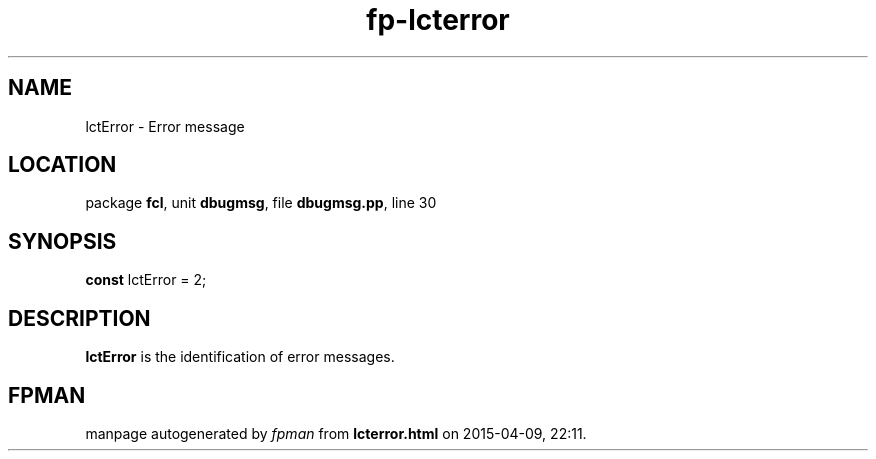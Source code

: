 .\" file autogenerated by fpman
.TH "fp-lcterror" 3 "2014-03-14" "fpman" "Free Pascal Programmer's Manual"
.SH NAME
lctError - Error message
.SH LOCATION
package \fBfcl\fR, unit \fBdbugmsg\fR, file \fBdbugmsg.pp\fR, line 30
.SH SYNOPSIS
\fBconst\fR lctError = 2;

.SH DESCRIPTION
\fBlctError\fR is the identification of error messages.


.SH FPMAN
manpage autogenerated by \fIfpman\fR from \fBlcterror.html\fR on 2015-04-09, 22:11.

